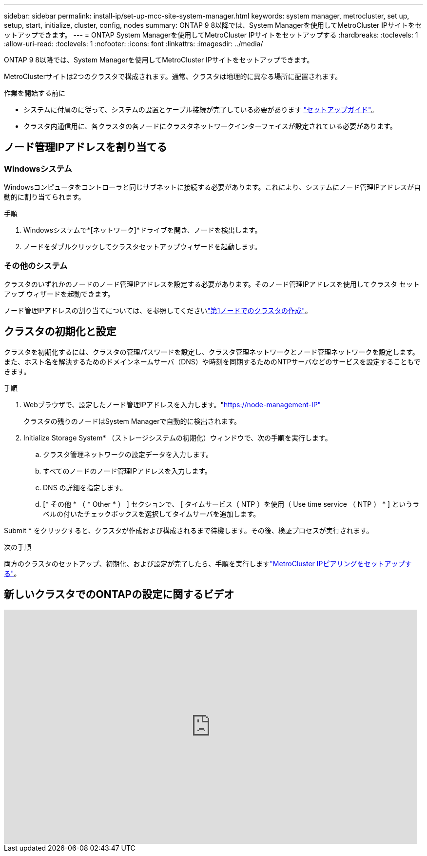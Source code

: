 ---
sidebar: sidebar 
permalink: install-ip/set-up-mcc-site-system-manager.html 
keywords: system manager, metrocluster, set up, setup, start, initialize, cluster, config, nodes 
summary: ONTAP 9 8以降では、System Managerを使用してMetroCluster IPサイトをセットアップできます。 
---
= ONTAP System Managerを使用してMetroCluster IPサイトをセットアップする
:hardbreaks:
:toclevels: 1
:allow-uri-read: 
:toclevels: 1
:nofooter: 
:icons: font
:linkattrs: 
:imagesdir: ../media/


[role="lead"]
ONTAP 9 8以降では、System Managerを使用してMetroCluster IPサイトをセットアップできます。

MetroClusterサイトは2つのクラスタで構成されます。通常、クラスタは地理的に異なる場所に配置されます。

.作業を開始する前に
* システムに付属のに従って、システムの設置とケーブル接続が完了している必要があります https://docs.netapp.com/us-en/ontap-systems/index.html["セットアップガイド"^]。
* クラスタ内通信用に、各クラスタの各ノードにクラスタネットワークインターフェイスが設定されている必要があります。




== ノード管理IPアドレスを割り当てる



=== Windowsシステム

Windowsコンピュータをコントローラと同じサブネットに接続する必要があります。これにより、システムにノード管理IPアドレスが自動的に割り当てられます。

.手順
. Windowsシステムで*[ネットワーク]*ドライブを開き、ノードを検出します。
. ノードをダブルクリックしてクラスタセットアップウィザードを起動します。




=== その他のシステム

クラスタのいずれかのノードのノード管理IPアドレスを設定する必要があります。そのノード管理IPアドレスを使用してクラスタ セットアップ ウィザードを起動できます。

ノード管理IPアドレスの割り当てについては、を参照してくださいlink:https://docs.netapp.com/us-en/ontap/software_setup/task_create_the_cluster_on_the_first_node.html["第1ノードでのクラスタの作成"^]。



== クラスタの初期化と設定

クラスタを初期化するには、クラスタの管理パスワードを設定し、クラスタ管理ネットワークとノード管理ネットワークを設定します。また、ホスト名を解決するためのドメインネームサーバ（DNS）や時刻を同期するためのNTPサーバなどのサービスを設定することもできます。

.手順
. Webブラウザで、設定したノード管理IPアドレスを入力します。"https://node-management-IP"[]
+
クラスタの残りのノードはSystem Managerで自動的に検出されます。

. Initialize Storage System* （ストレージシステムの初期化）ウィンドウで、次の手順を実行します。
+
.. クラスタ管理ネットワークの設定データを入力します。
.. すべてのノードのノード管理IPアドレスを入力します。
.. DNS の詳細を指定します。
.. [* その他 * （ * Other * ） ] セクションで、 [ タイムサービス（ NTP ）を使用（ Use time service （ NTP ） * ] というラベルの付いたチェックボックスを選択してタイムサーバを追加します。




Submit * をクリックすると、クラスタが作成および構成されるまで待機します。その後、検証プロセスが実行されます。

.次の手順
両方のクラスタのセットアップ、初期化、および設定が完了したら、手順を実行しますlink:../install-ip/set-up-mcc-peering-system-manager.html["MetroCluster IPピアリングをセットアップする"]。



== 新しいクラスタでのONTAPの設定に関するビデオ

video::PiX41bospbQ[youtube,width=848,height=480]